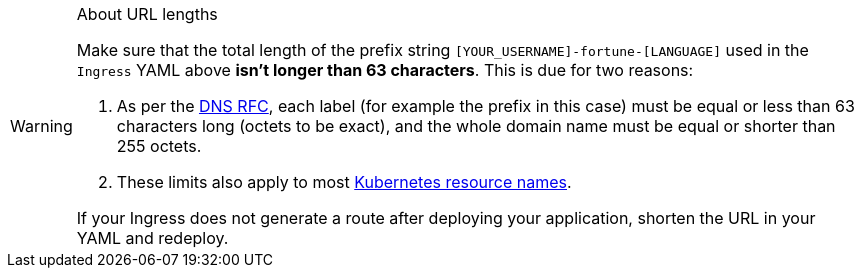 [WARNING]
.About URL lengths
====
Make sure that the total length of the prefix string `[YOUR_USERNAME]-fortune-[LANGUAGE]` used in the `Ingress` YAML above *isn't longer than 63 characters*. This is due for two reasons:

. As per the https://datatracker.ietf.org/doc/html/rfc1035#section-2.3.4[DNS RFC], each label (for example the prefix in this case) must be equal or less than 63 characters long (octets to be exact), and the whole domain name must be equal or shorter than 255 octets.
. These limits also apply to most https://kubernetes.io/docs/concepts/overview/working-with-objects/names/[Kubernetes resource names].

If your Ingress does not generate a route after deploying your application, shorten the URL in your YAML and redeploy.
====
